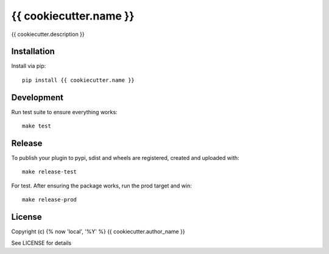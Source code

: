 {{ cookiecutter.name }}
==============

.. image:: https://badge.fury.io/py/{{ cookiecutter.name }}.png
    :target: https://badge.fury.io/py/{{ cookiecutter.name }}

.. image:: https://travis-ci.org/{{ cookiecutter.github_username }}/{{ cookiecutter.name }}.png?branch=master
    :target: https://travis-ci.org/{{ cookiecutter.github_username }}/{{ cookiecutter.name }}

{{ cookiecutter.description }}

Installation
------------

Install via pip::

    pip install {{ cookiecutter.name }}

Development
-----------

Run test suite to ensure everything works::

    make test

Release
-------

To publish your plugin to pypi, sdist and wheels are registered, created and uploaded with::

    make release-test

For test. After ensuring the package works, run the prod target and win::

    make release-prod

License
-------

Copyright (c) {% now 'local', '%Y' %} {{ cookiecutter.author_name }}

See LICENSE for details
